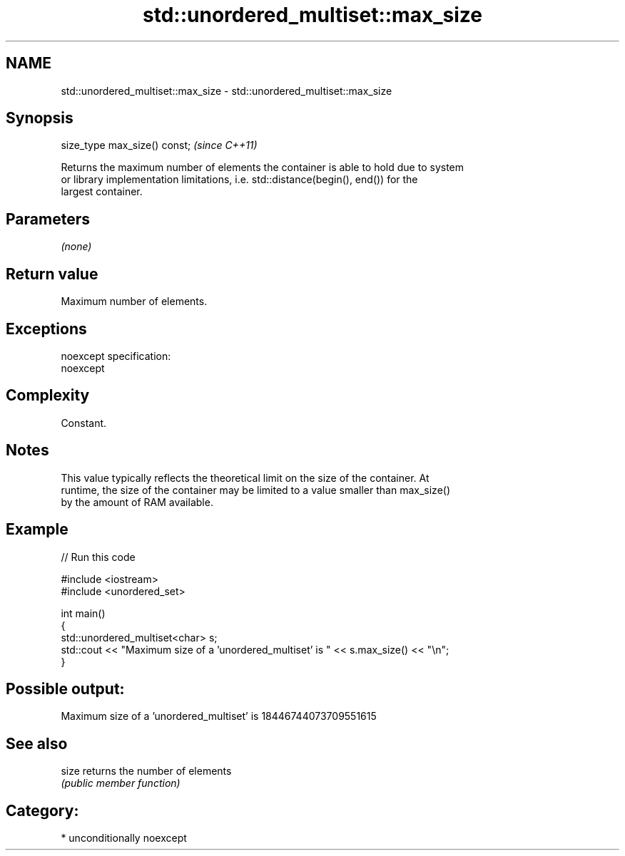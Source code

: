 .TH std::unordered_multiset::max_size 3 "2017.04.02" "http://cppreference.com" "C++ Standard Libary"
.SH NAME
std::unordered_multiset::max_size \- std::unordered_multiset::max_size

.SH Synopsis
   size_type max_size() const;  \fI(since C++11)\fP

   Returns the maximum number of elements the container is able to hold due to system
   or library implementation limitations, i.e. std::distance(begin(), end()) for the
   largest container.

.SH Parameters

   \fI(none)\fP

.SH Return value

   Maximum number of elements.

.SH Exceptions

   noexcept specification:  
   noexcept
     

.SH Complexity

   Constant.

.SH Notes

   This value typically reflects the theoretical limit on the size of the container. At
   runtime, the size of the container may be limited to a value smaller than max_size()
   by the amount of RAM available.

.SH Example

   
// Run this code

 #include <iostream>
 #include <unordered_set>
  
 int main()
 {
     std::unordered_multiset<char> s;
     std::cout << "Maximum size of a 'unordered_multiset' is " << s.max_size() << "\\n";
 }

.SH Possible output:

 Maximum size of a 'unordered_multiset' is 18446744073709551615

.SH See also

   size returns the number of elements
        \fI(public member function)\fP 

.SH Category:

     * unconditionally noexcept
